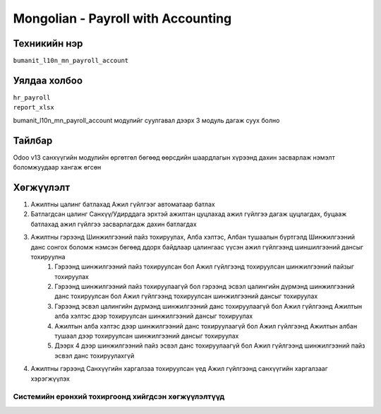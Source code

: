 
***********************************
Mongolian - Payroll with Accounting
***********************************

.. |

Техникийн нэр
=============

``bumanit_l10n_mn_payroll_account``

.. |

Уялдаа холбоо
=============

| ``hr_payroll``
| ``report_xlsx``

bumanit_l10n_mn_payroll_account модулийг суулгавал дээрх 3 модуль дагаж суух болно

Тайлбар
=======

Odoo v13 санхүүгийн модулийн өргөтгөл бөгөөд өөрсдийн шаардлагын хүрээнд дахин засварлаж
нэмэлт боломжуудаар хангаж өгсөн

.. |

Хөгжүүлэлт
==========

1. Ажилтны цалинг батлахад Ажил гүйлгээг автоматаар батлах
2. Батлагдсан цалинг Санхүү/Удирддага эрхтэй ажилтан цуцлахад ажил гүйлгээ дагаж цуцлагдах, буцааж батлахад ажил гүйлгээ засварлагдаж дахин батлагдах
3. Ажилтны гэрээнд Шинжилгээний пайз тохируулах, Алба хэлтэс, Албан тушаалын бүртгэлд Шинжилгээний данс сонгох боломж нэмсэн бөгөөд ддорх байдлаар цалингаас үүсэн ажил гүйлгээнд шиншилгээний дансыг тохируулна
    1. Гэрээнд шинжилгээний пайз тохируулсан бол Ажил гүйлгээнд тохируулсан шинжилгээний пайзыг тохируулах
    2. Гэрээнд шинжилгээний пайз тохируулаагүй бол гэрээнд эсвэл цалингийн дүрмэнд шинжилгээний данс тохируулсан бол Ажил гүйлгээнд тохируулсан шинжилгээний дансыг тохируулах
    3. Гэрээнд эсвэл цалингийн дүрмэнд шинжилгээний данс тохируулаагүй бол Ажил гүйлгээнд Ажилтын алба хэлтэс дээр тохируулсан шинжилгээний дансыг тохируулах
    4. Ажилтын алба хэлтэс дээр шинжилгээний данс тохируулаагүй бол Ажил гүйлгээнд Ажилтын албан тушаал дээр тохируулсан шинжилгээний дансыг тохируулах
    5. Дээрх 4 дээр шинжилгээний пайз эсвэл данс тохируулаагүй бол Ажил гүйлгээнд шинжилгээний пайз эсвэл данс тохируулахгүй
4. Ажилтны гэрээнд Санхүүгийн харгалзаа тохируулсан үед Ажил гүйлгээнд санхүүгийн харгалзааг хэрэгжүүлэх

Системийн ерөнхий тохиргоонд хийгдсэн хөгжүүлэлтүүд
-------------------------------------------------------------